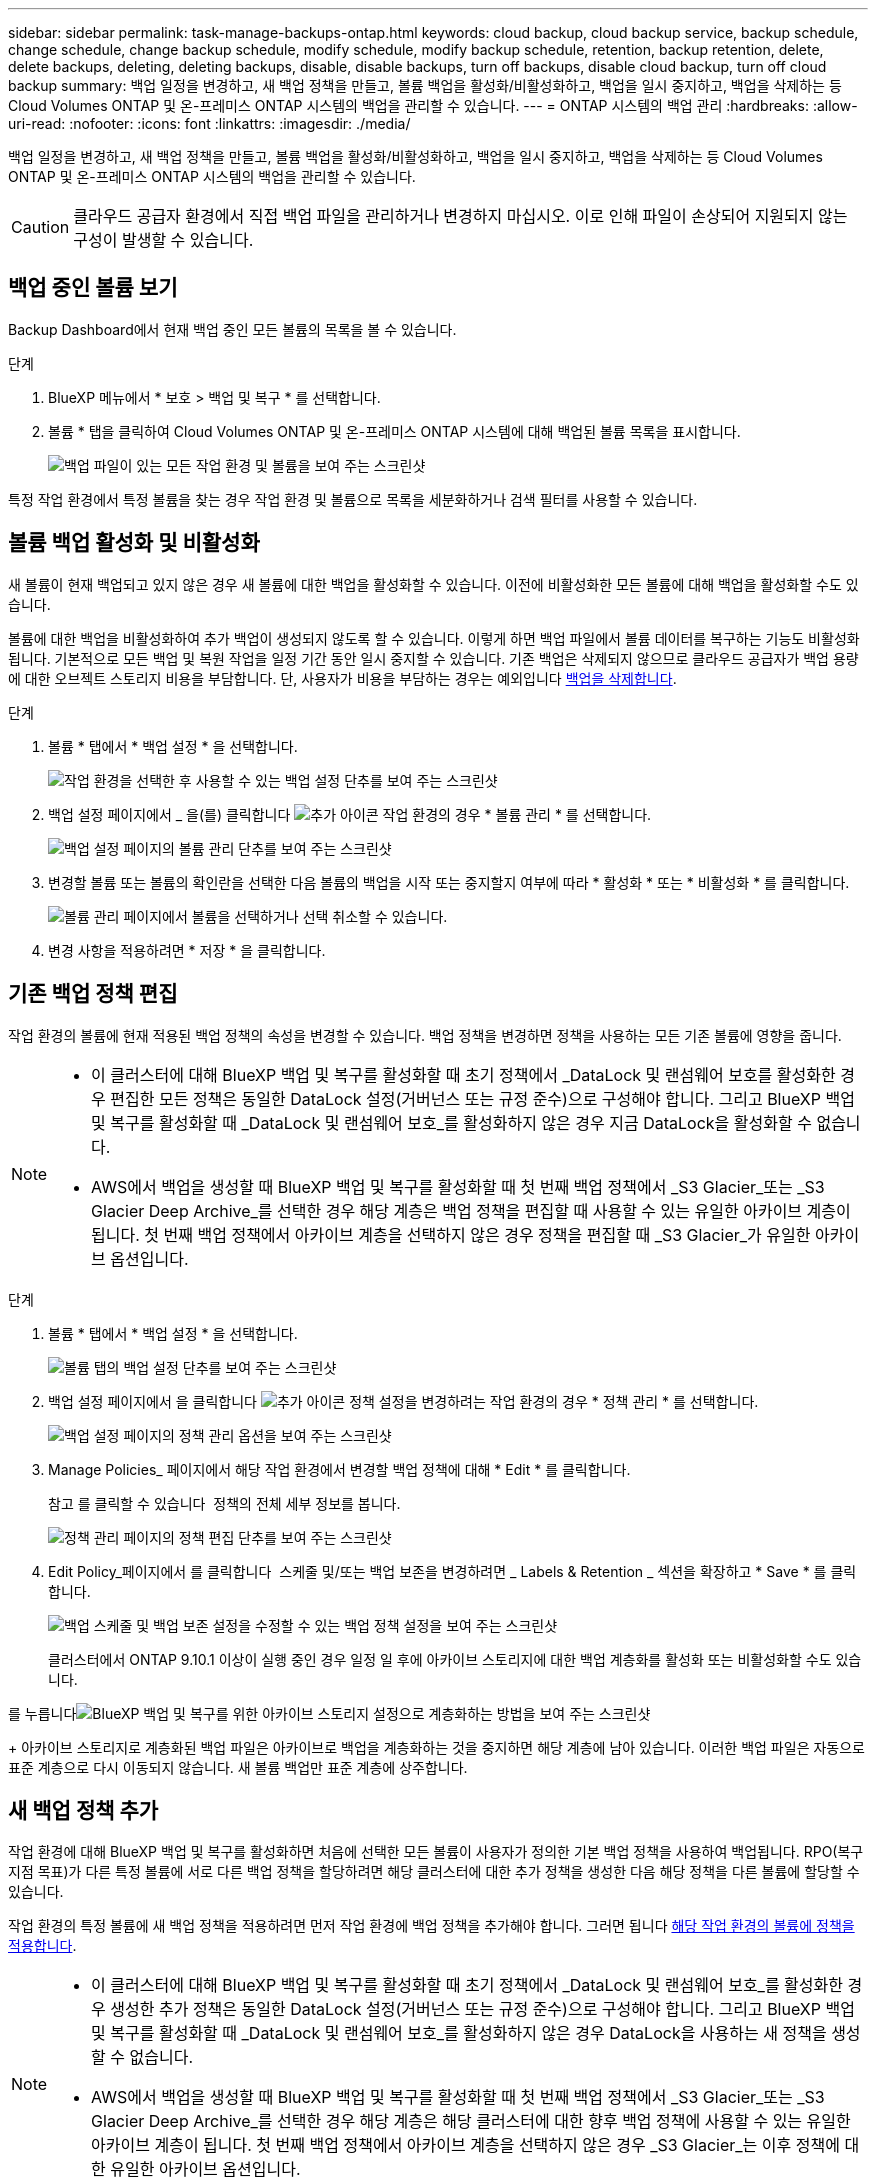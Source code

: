 ---
sidebar: sidebar 
permalink: task-manage-backups-ontap.html 
keywords: cloud backup, cloud backup service, backup schedule, change schedule, change backup schedule, modify schedule, modify backup schedule, retention, backup retention, delete, delete backups, deleting, deleting backups, disable, disable backups, turn off backups, disable cloud backup, turn off cloud backup 
summary: 백업 일정을 변경하고, 새 백업 정책을 만들고, 볼륨 백업을 활성화/비활성화하고, 백업을 일시 중지하고, 백업을 삭제하는 등 Cloud Volumes ONTAP 및 온-프레미스 ONTAP 시스템의 백업을 관리할 수 있습니다. 
---
= ONTAP 시스템의 백업 관리
:hardbreaks:
:allow-uri-read: 
:nofooter: 
:icons: font
:linkattrs: 
:imagesdir: ./media/


[role="lead"]
백업 일정을 변경하고, 새 백업 정책을 만들고, 볼륨 백업을 활성화/비활성화하고, 백업을 일시 중지하고, 백업을 삭제하는 등 Cloud Volumes ONTAP 및 온-프레미스 ONTAP 시스템의 백업을 관리할 수 있습니다.


CAUTION: 클라우드 공급자 환경에서 직접 백업 파일을 관리하거나 변경하지 마십시오. 이로 인해 파일이 손상되어 지원되지 않는 구성이 발생할 수 있습니다.



== 백업 중인 볼륨 보기

Backup Dashboard에서 현재 백업 중인 모든 볼륨의 목록을 볼 수 있습니다.

.단계
. BlueXP 메뉴에서 * 보호 > 백업 및 복구 * 를 선택합니다.
. 볼륨 * 탭을 클릭하여 Cloud Volumes ONTAP 및 온-프레미스 ONTAP 시스템에 대해 백업된 볼륨 목록을 표시합니다.
+
image:screenshot_backup_dashboard.png["백업 파일이 있는 모든 작업 환경 및 볼륨을 보여 주는 스크린샷"]



특정 작업 환경에서 특정 볼륨을 찾는 경우 작업 환경 및 볼륨으로 목록을 세분화하거나 검색 필터를 사용할 수 있습니다.



== 볼륨 백업 활성화 및 비활성화

새 볼륨이 현재 백업되고 있지 않은 경우 새 볼륨에 대한 백업을 활성화할 수 있습니다. 이전에 비활성화한 모든 볼륨에 대해 백업을 활성화할 수도 있습니다.

볼륨에 대한 백업을 비활성화하여 추가 백업이 생성되지 않도록 할 수 있습니다. 이렇게 하면 백업 파일에서 볼륨 데이터를 복구하는 기능도 비활성화됩니다. 기본적으로 모든 백업 및 복원 작업을 일정 기간 동안 일시 중지할 수 있습니다. 기존 백업은 삭제되지 않으므로 클라우드 공급자가 백업 용량에 대한 오브젝트 스토리지 비용을 부담합니다. 단, 사용자가 비용을 부담하는 경우는 예외입니다 <<볼륨에 대한 모든 백업 파일을 삭제하는 중입니다,백업을 삭제합니다>>.

.단계
. 볼륨 * 탭에서 * 백업 설정 * 을 선택합니다.
+
image:screenshot_backup_settings_button.png["작업 환경을 선택한 후 사용할 수 있는 백업 설정 단추를 보여 주는 스크린샷"]

. 백업 설정 페이지에서 _ 을(를) 클릭합니다 image:screenshot_horizontal_more_button.gif["추가 아이콘"] 작업 환경의 경우 * 볼륨 관리 * 를 선택합니다.
+
image:screenshot_backup_manage_volumes.png["백업 설정 페이지의 볼륨 관리 단추를 보여 주는 스크린샷"]

. 변경할 볼륨 또는 볼륨의 확인란을 선택한 다음 볼륨의 백업을 시작 또는 중지할지 여부에 따라 * 활성화 * 또는 * 비활성화 * 를 클릭합니다.
+
image:screenshot_backup_manage_volumes_page.png["볼륨 관리 페이지에서 볼륨을 선택하거나 선택 취소할 수 있습니다."]

. 변경 사항을 적용하려면 * 저장 * 을 클릭합니다.




== 기존 백업 정책 편집

작업 환경의 볼륨에 현재 적용된 백업 정책의 속성을 변경할 수 있습니다. 백업 정책을 변경하면 정책을 사용하는 모든 기존 볼륨에 영향을 줍니다.

[NOTE]
====
* 이 클러스터에 대해 BlueXP 백업 및 복구를 활성화할 때 초기 정책에서 _DataLock 및 랜섬웨어 보호를 활성화한 경우 편집한 모든 정책은 동일한 DataLock 설정(거버넌스 또는 규정 준수)으로 구성해야 합니다. 그리고 BlueXP 백업 및 복구를 활성화할 때 _DataLock 및 랜섬웨어 보호_를 활성화하지 않은 경우 지금 DataLock을 활성화할 수 없습니다.
* AWS에서 백업을 생성할 때 BlueXP 백업 및 복구를 활성화할 때 첫 번째 백업 정책에서 _S3 Glacier_또는 _S3 Glacier Deep Archive_를 선택한 경우 해당 계층은 백업 정책을 편집할 때 사용할 수 있는 유일한 아카이브 계층이 됩니다. 첫 번째 백업 정책에서 아카이브 계층을 선택하지 않은 경우 정책을 편집할 때 _S3 Glacier_가 유일한 아카이브 옵션입니다.


====
.단계
. 볼륨 * 탭에서 * 백업 설정 * 을 선택합니다.
+
image:screenshot_backup_settings_button.png["볼륨 탭의 백업 설정 단추를 보여 주는 스크린샷"]

. 백업 설정 페이지에서 을 클릭합니다 image:screenshot_horizontal_more_button.gif["추가 아이콘"] 정책 설정을 변경하려는 작업 환경의 경우 * 정책 관리 * 를 선택합니다.
+
image:screenshot_backup_modify_policy.png["백업 설정 페이지의 정책 관리 옵션을 보여 주는 스크린샷"]

. Manage Policies_ 페이지에서 해당 작업 환경에서 변경할 백업 정책에 대해 * Edit * 를 클릭합니다.
+
참고 를 클릭할 수 있습니다 image:button_down_caret.png[""] 정책의 전체 세부 정보를 봅니다.

+
image:screenshot_backup_manage_policy_page_edit.png["정책 관리 페이지의 정책 편집 단추를 보여 주는 스크린샷"]

. Edit Policy_페이지에서 를 클릭합니다 image:button_down_caret.png[""] 스케줄 및/또는 백업 보존을 변경하려면 _ Labels & Retention _ 섹션을 확장하고 * Save * 를 클릭합니다.
+
image:screenshot_backup_edit_policy.png["백업 스케줄 및 백업 보존 설정을 수정할 수 있는 백업 정책 설정을 보여 주는 스크린샷"]

+
클러스터에서 ONTAP 9.10.1 이상이 실행 중인 경우 일정 일 후에 아카이브 스토리지에 대한 백업 계층화를 활성화 또는 비활성화할 수도 있습니다.

+
ifdef::aws[]



link:reference-aws-backup-tiers.html["AWS 아카이브 스토리지 사용에 대해 자세히 알아보십시오"].

endif::aws[]

ifdef::azure[]

link:reference-azure-backup-tiers.html["Azure 아카이브 스토리지 사용에 대해 자세히 알아보십시오"].

endif::azure[]

ifdef::gcp[]

link:reference-google-backup-tiers.html["Google 아카이브 스토리지 사용에 대해 자세히 알아보십시오"]. (ONTAP 9.12.1 필요)

endif::gcp[]

를 누릅니다image:screenshot_backup_modify_policy_page2.png["BlueXP 백업 및 복구를 위한 아카이브 스토리지 설정으로 계층화하는 방법을 보여 주는 스크린샷"]

+ 아카이브 스토리지로 계층화된 백업 파일은 아카이브로 백업을 계층화하는 것을 중지하면 해당 계층에 남아 있습니다. 이러한 백업 파일은 자동으로 표준 계층으로 다시 이동되지 않습니다. 새 볼륨 백업만 표준 계층에 상주합니다.



== 새 백업 정책 추가

작업 환경에 대해 BlueXP 백업 및 복구를 활성화하면 처음에 선택한 모든 볼륨이 사용자가 정의한 기본 백업 정책을 사용하여 백업됩니다. RPO(복구 지점 목표)가 다른 특정 볼륨에 서로 다른 백업 정책을 할당하려면 해당 클러스터에 대한 추가 정책을 생성한 다음 해당 정책을 다른 볼륨에 할당할 수 있습니다.

작업 환경의 특정 볼륨에 새 백업 정책을 적용하려면 먼저 작업 환경에 백업 정책을 추가해야 합니다. 그러면 됩니다 <<기존 볼륨에 할당된 정책을 변경합니다,해당 작업 환경의 볼륨에 정책을 적용합니다>>.

[NOTE]
====
* 이 클러스터에 대해 BlueXP 백업 및 복구를 활성화할 때 초기 정책에서 _DataLock 및 랜섬웨어 보호_를 활성화한 경우 생성한 추가 정책은 동일한 DataLock 설정(거버넌스 또는 규정 준수)으로 구성해야 합니다. 그리고 BlueXP 백업 및 복구를 활성화할 때 _DataLock 및 랜섬웨어 보호_를 활성화하지 않은 경우 DataLock을 사용하는 새 정책을 생성할 수 없습니다.
* AWS에서 백업을 생성할 때 BlueXP 백업 및 복구를 활성화할 때 첫 번째 백업 정책에서 _S3 Glacier_또는 _S3 Glacier Deep Archive_를 선택한 경우 해당 계층은 해당 클러스터에 대한 향후 백업 정책에 사용할 수 있는 유일한 아카이브 계층이 됩니다. 첫 번째 백업 정책에서 아카이브 계층을 선택하지 않은 경우 _S3 Glacier_는 이후 정책에 대한 유일한 아카이브 옵션입니다.


====
.단계
. 볼륨 * 탭에서 * 백업 설정 * 을 선택합니다.
+
image:screenshot_backup_settings_button.png["볼륨 탭의 백업 설정 단추를 보여 주는 스크린샷"]

. 백업 설정 페이지에서 을 클릭합니다 image:screenshot_horizontal_more_button.gif["추가 아이콘"] 새 정책을 추가할 작업 환경의 경우 * 정책 관리 * 를 선택합니다.
+
image:screenshot_backup_modify_policy.png["백업 설정 페이지의 정책 관리 옵션을 보여 주는 스크린샷"]

. Manage Policies_ 페이지에서 * Add New Policy * 를 클릭합니다.
+
image:screenshot_backup_manage_policy_page_add.png["정책 관리 페이지의 새 정책 추가 단추를 보여 주는 스크린샷"]

. Add New Policy_페이지에서 를 클릭합니다 image:button_down_caret.png[""] Labels & Retention _ 섹션을 확장하여 스케줄 및 백업 보존을 정의하려면 * Save * 를 클릭합니다.
+
image:screenshot_backup_add_new_policy.png["백업 스케줄 및 백업 보존 설정을 추가할 수 있는 백업 정책 설정을 보여 주는 스크린샷"]

+
클러스터에서 ONTAP 9.10.1 이상이 실행 중인 경우 일정 일 후에 아카이브 스토리지에 대한 백업 계층화를 활성화 또는 비활성화할 수도 있습니다.

+
ifdef::aws[]



link:reference-aws-backup-tiers.html["AWS 아카이브 스토리지 사용에 대해 자세히 알아보십시오"].

endif::aws[]

ifdef::azure[]

link:reference-azure-backup-tiers.html["Azure 아카이브 스토리지 사용에 대해 자세히 알아보십시오"].

endif::azure[]

ifdef::gcp[]

link:reference-google-backup-tiers.html["Google 아카이브 스토리지 사용에 대해 자세히 알아보십시오"]. (ONTAP 9.12.1 필요)

endif::gcp[]

를 누릅니다image:screenshot_backup_modify_policy_page2.png["BlueXP 백업 및 복구를 위한 아카이브 스토리지 설정으로 계층화하는 방법을 보여 주는 스크린샷"]



== 기존 볼륨에 할당된 정책을 변경합니다

백업 빈도를 변경하거나 보존 값을 변경하려는 경우 기존 볼륨에 할당된 백업 정책을 변경할 수 있습니다.

볼륨에 적용할 정책이 이미 있어야 합니다. <<새 백업 정책 추가,작업 환경에 대한 새 백업 정책을 추가하는 방법에 대해 알아봅니다>>.

.단계
. 볼륨 * 탭에서 * 백업 설정 * 을 선택합니다.
+
image:screenshot_backup_settings_button.png["작업 환경을 선택한 후 사용할 수 있는 백업 설정 단추를 보여 주는 스크린샷"]

. 백업 설정 페이지에서 _ 을(를) 클릭합니다 image:screenshot_horizontal_more_button.gif["추가 아이콘"] 볼륨이 있는 작업 환경의 경우 * 볼륨 관리 * 를 선택합니다.
+
image:screenshot_backup_manage_volumes.png["백업 설정 페이지의 볼륨 관리 단추를 보여 주는 스크린샷"]

. 정책을 변경할 볼륨 또는 볼륨의 확인란을 선택한 다음 * 정책 변경 * 을 클릭합니다.
+
image:screenshot_backup_manage_volumes_page_change.png["볼륨 관리 페이지에서 볼륨을 선택하거나 선택 취소할 수 있습니다."]

. Change Policy_페이지에서 볼륨에 적용할 정책을 선택하고 * Change Policy * 를 클릭합니다.
+
image:screenshot_backup_change_policy.png["선택한 볼륨에 적용할 새 정책을 선택하는 방법을 보여 주는 스크린샷"]

+

NOTE: 이 클러스터에 대해 BlueXP 백업 및 복구를 활성화할 때 초기 정책에서 _DataLock 및 랜섬웨어 보호를 활성화한 경우 DataLock으로 구성된 다른 정책만 표시됩니다. BlueXP 백업 및 복구를 활성화할 때 _DataLock 및 랜섬웨어 보호_를 활성화하지 않은 경우 DataLock이 구성되지 않은 다른 정책만 표시됩니다.

. 변경 사항을 적용하려면 * 저장 * 을 클릭합니다.




== 언제든지 수동 볼륨 백업 생성

언제든지 주문형 백업을 생성하여 볼륨의 현재 상태를 캡처할 수 있습니다. 이 기능은 볼륨에 매우 중요한 변경 사항이 있어 해당 데이터를 보호하기 위해 다음 예약 백업을 기다리지 않으려는 경우 또는 볼륨이 현재 백업되고 있지 않아 현재 상태를 캡처하려는 경우에 유용합니다.

백업 이름에는 타임 스탬프가 포함되어 있어 다른 예약된 백업에서 필요 시 백업을 식별할 수 있습니다.

이 클러스터에 대해 BlueXP 백업 및 복구를 활성화할 때 _DataLock 및 랜섬웨어 보호를 활성화한 경우 주문형 백업도 DataLock으로 구성되고 보존 기간은 30일입니다. 애드혹 백업에는 랜섬웨어 스캔이 지원되지 않습니다. link:concept-cloud-backup-policies.html#datalock-and-ransomware-protection["DataLock 및 랜섬웨어 보호에 대해 자세히 알아보십시오"^].

임시 백업을 생성할 때 소스 볼륨에 스냅샷이 생성됩니다. 이 스냅샷은 일반 스냅샷 스케줄의 일부가 아니므로 회전되지 않습니다. 백업이 완료되면 소스 볼륨에서 이 스냅샷을 수동으로 삭제할 수 있습니다. 이렇게 하면 이 스냅샷과 관련된 블록을 해제할 수 있습니다. 스냅샷의 이름은 CBS-SNSHOT-adhoc 으로 시작됩니다. https://docs.netapp.com/us-en/ontap/san-admin/delete-all-existing-snapshot-copies-volume-task.html["ONTAP CLI를 사용하여 스냅샷을 삭제하는 방법을 알아봅니다"^].


NOTE: 데이터 보호 볼륨에서 필요 시 볼륨 백업을 지원하지 않습니다.

.단계
. 볼륨 * 탭에서 을 클릭합니다 image:screenshot_horizontal_more_button.gif["추가 아이콘"] 볼륨에 대해 * Backup Now * 를 선택합니다.
+
image:screenshot_backup_now_button.png["볼륨을 선택한 후 사용할 수 있는 지금 백업 단추를 보여 주는 스크린샷"]



백업이 생성될 때까지 해당 볼륨의 백업 상태 열에 "진행 중"이 표시됩니다.



== 각 볼륨의 백업 목록 보기

각 볼륨에 있는 모든 백업 파일 목록을 볼 수 있습니다. 이 페이지에는 마지막으로 수행된 백업, 현재 백업 정책, 백업 파일 크기 등과 같은 소스 볼륨, 대상 위치 및 백업 세부 정보에 대한 세부 정보가 표시됩니다.

.단계
. 볼륨 * 탭에서 을 클릭합니다 image:screenshot_horizontal_more_button.gif["추가 아이콘"] 소스 볼륨에 대해 * Details & Backup List * 를 선택합니다.
+
image:screenshot_backup_view_backups_button.png["단일 볼륨에 사용할 수 있는 세부 정보 및 AMP, 백업 목록 단추를 보여 주는 스크린샷"]

+
모든 백업 파일 목록이 소스 볼륨, 대상 위치 및 백업 세부 정보에 대한 세부 정보와 함께 표시됩니다.

+
image:screenshot_backup_view_backups.png["단일 볼륨의 모든 백업 파일 목록을 보여 주는 스크린샷"]





== 볼륨 백업에서 랜섬웨어 스캔을 실행합니다

NetApp 랜섬웨어 보호 소프트웨어는 백업 파일을 스캔하여 백업 파일이 생성될 때, 백업 파일의 데이터가 복원되고 있을 때 랜섬웨어 공격의 증거를 찾습니다. 또한 언제든지 주문형 랜섬웨어 보호 스캔을 실행하여 특정 백업 파일의 사용성을 확인할 수 있습니다. 이 기능은 특정 볼륨의 랜섬웨어 문제가 발생한 경우 해당 볼륨의 백업이 영향을 받지 않는지 확인하려는 경우에 유용합니다.

이 기능은 볼륨 백업이 ONTAP 9.11.1 이상이 설치된 시스템에서 생성되었으며 백업 정책에서 _DataLock 및 랜섬웨어 보호_를 활성화한 경우에만 사용할 수 있습니다.

.단계
. 볼륨 * 탭에서 을 클릭합니다 image:screenshot_horizontal_more_button.gif["추가 아이콘"] 소스 볼륨에 대해 * Details & Backup List * 를 선택합니다.
+
image:screenshot_backup_view_backups_button.png["단일 볼륨에 사용할 수 있는 세부 정보 및 AMP, 백업 목록 단추를 보여 주는 스크린샷"]

+
모든 백업 파일 목록이 표시됩니다.

. 을 클릭합니다 image:screenshot_horizontal_more_button.gif["추가 아이콘"] 검사할 볼륨 백업 파일의 경우 * 랜섬웨어 스캔 * 을 클릭합니다.
+
image:screenshot_scan_one_backup.png["단일 백업 파일에서 랜섬웨어 스캔을 실행하는 방법을 보여주는 스크린샷"]

+
랜섬웨어 스캔 열에 검사가 진행 중이라는 메시지가 표시됩니다.





== 백업을 삭제하는 중입니다

BlueXP 백업 및 복구를 사용하면 단일 백업 파일을 삭제하거나, 볼륨에 대한 모든 백업을 삭제하거나, 작업 환경에서 모든 볼륨의 모든 백업을 삭제할 수 있습니다. 백업이 더 이상 필요하지 않거나 소스 볼륨을 삭제하고 모든 백업을 제거하려는 경우 모든 백업을 삭제할 수 있습니다.

DataLock 및 랜섬웨어 보호를 사용하여 잠근 백업 파일은 삭제할 수 없습니다. 잠긴 백업 파일을 하나 이상 선택한 경우 UI에서 "삭제" 옵션을 사용할 수 없습니다.


CAUTION: 백업이 있는 작업 환경 또는 클러스터를 삭제하려면 * 시스템을 삭제하기 전에 * 백업을 삭제해야 합니다. 시스템을 삭제할 때 BlueXP 백업 및 복구는 자동으로 백업을 삭제하지 않으며, 시스템이 삭제된 후 백업을 삭제할 수 있도록 UI에 현재 지원이 없습니다. 나머지 백업에 대한 오브젝트 스토리지 비용은 계속해서 청구됩니다.



=== 작업 환경의 모든 백업 파일을 삭제하는 중입니다

작업 환경의 모든 백업을 삭제해도 이 작업 환경의 볼륨에 대한 향후 백업이 비활성화되지는 않습니다. 작업 환경에서 모든 볼륨의 백업 생성을 중지하려면 백업을 비활성화할 수 있습니다 <<작동 환경의 BlueXP 백업 및 복구 비활성화,참조하십시오>>.

.단계
. 볼륨 * 탭에서 * 백업 설정 * 을 선택합니다.
+
image:screenshot_backup_settings_button.png["작업 환경을 선택한 후 사용할 수 있는 백업 설정 단추를 보여 주는 스크린샷"]

. 을 클릭합니다 image:screenshot_horizontal_more_button.gif["추가 아이콘"] 모든 백업을 삭제할 작업 환경의 경우 * Delete all backups * 를 선택합니다.
+
image:screenshot_delete_all_backups.png["작업 환경의 모든 백업을 삭제하기 위해 모든 백업 삭제 버튼을 선택하는 스크린샷"]

. 확인 대화 상자에서 작업 환경의 이름을 입력하고 * 삭제 * 를 클릭합니다.




=== 볼륨에 대한 모든 백업 파일을 삭제하는 중입니다

볼륨에 대한 모든 백업을 삭제하면 해당 볼륨에 대한 이후의 백업도 비활성화됩니다.

가능합니다 <<볼륨 백업 활성화 및 비활성화,볼륨에 대한 백업을 다시 시작합니다>> 언제든지 백업 관리 페이지에서 수행할 수 있습니다.

.단계
. 볼륨 * 탭에서 을 클릭합니다 image:screenshot_horizontal_more_button.gif["추가 아이콘"] 소스 볼륨에 대해 * Details & Backup List * 를 선택합니다.
+
image:screenshot_backup_view_backups_button.png["단일 볼륨에 사용할 수 있는 세부 정보 및 AMP, 백업 목록 단추를 보여 주는 스크린샷"]

+
모든 백업 파일 목록이 표시됩니다.

+
image:screenshot_backup_view_backups.png["단일 볼륨의 모든 백업 파일 목록을 보여 주는 스크린샷"]

. Actions * > * Delete all backups * 를 클릭합니다.
+
image:screenshot_delete_we_backups.png["볼륨의 모든 백업 파일을 삭제하는 방법을 보여 주는 스크린샷"]

. 확인 대화 상자에서 볼륨 이름을 입력하고 * 삭제 * 를 클릭합니다.




=== 볼륨에 대한 단일 백업 파일 삭제

단일 백업 파일을 삭제할 수 있습니다. 이 기능은 ONTAP 9.8 이상의 시스템에서 볼륨 백업을 생성한 경우에만 사용할 수 있습니다.

.단계
. 볼륨 * 탭에서 을 클릭합니다 image:screenshot_horizontal_more_button.gif["추가 아이콘"] 소스 볼륨에 대해 * Details & Backup List * 를 선택합니다.
+
image:screenshot_backup_view_backups_button.png["단일 볼륨에 사용할 수 있는 세부 정보 및 AMP, 백업 목록 단추를 보여 주는 스크린샷"]

+
모든 백업 파일 목록이 표시됩니다.

+
image:screenshot_backup_view_backups.png["단일 볼륨의 모든 백업 파일 목록을 보여 주는 스크린샷"]

. 을 클릭합니다 image:screenshot_horizontal_more_button.gif["추가 아이콘"] 삭제하려는 볼륨 백업 파일의 경우 * 삭제 * 를 클릭합니다.
+
image:screenshot_delete_one_backup.png["단일 백업 파일을 삭제하는 방법을 보여 주는 스크린샷"]

. 확인 대화 상자에서 * 삭제 * 를 클릭합니다.




== 볼륨 백업 관계를 삭제하는 중입니다

볼륨에 대한 백업 관계를 삭제하면 새 백업 파일 생성을 중지하고 소스 볼륨을 삭제하지만 기존의 모든 백업 파일은 보존하려는 경우에 아카이빙 메커니즘이 제공됩니다. 따라서 나중에 필요할 경우 백업 파일에서 볼륨을 복원하는 동시에 소스 스토리지 시스템의 공간을 지울 수 있습니다.

소스 볼륨을 반드시 삭제할 필요는 없습니다. 볼륨에 대한 백업 관계를 삭제하고 소스 볼륨을 유지할 수 있습니다. 이 경우 나중에 볼륨에 대해 백업을 "활성화"할 수 있습니다. 이 경우에도 원래 기본 백업 복사본이 계속 사용됩니다. 새 기본 백업 복사본이 생성되어 클라우드로 내보내지지 않습니다. 백업 관계를 다시 활성화하면 볼륨에 기본 백업 정책이 할당됩니다.

이 기능은 시스템에서 ONTAP 9.12.1 이상을 실행하는 경우에만 사용할 수 있습니다.

BlueXP 백업 및 복구 사용자 인터페이스에서 소스 볼륨을 삭제할 수 없습니다. 하지만 Canvas에서 볼륨 세부 정보 페이지를 열 수 있습니다 https://docs.netapp.com/us-en/bluexp-cloud-volumes-ontap/task-manage-volumes.html#manage-volumes["여기서 볼륨을 삭제합니다"].


NOTE: 관계가 삭제된 후에는 개별 볼륨 백업 파일을 삭제할 수 없습니다. 그러나, link:task-manage-backups-ontap.html#deleting-all-backup-files-for-a-volume["볼륨에 대한 모든 백업을 삭제합니다"] 모든 백업 파일을 제거하려는 경우

.단계
. 볼륨 * 탭에서 * 백업 설정 * 을 선택합니다.
+
image:screenshot_backup_settings_button.png["작업 환경을 선택한 후 사용할 수 있는 백업 설정 단추를 보여 주는 스크린샷"]

. 백업 설정 페이지에서 _ 을(를) 클릭합니다 image:screenshot_horizontal_more_button.gif["추가 아이콘"] 작업 환경의 경우 * 볼륨 관리 * 를 선택합니다.
+
image:screenshot_backup_manage_volumes.png["백업 설정 페이지의 볼륨 관리 단추를 보여 주는 스크린샷"]

. 백업 관계를 삭제할 볼륨 또는 볼륨의 확인란을 선택한 다음 * 관계 삭제 * 를 클릭합니다.
+
image:screenshot_delete_relationship.png["여러 볼륨의 백업 관계를 삭제하는 방법을 보여 주는 스크린샷"]

. 변경 사항을 적용하려면 * 저장 * 을 클릭합니다.


볼륨 페이지에서도 단일 볼륨의 백업 관계를 삭제할 수 있습니다.

image:screenshot_delete_relationship_single.png["단일 볼륨의 백업 관계를 삭제하는 방법을 보여 주는 스크린샷"]

각 볼륨의 백업 목록을 보면 * 관계 삭제됨 * 으로 나열된 "관계 상태"가 표시됩니다.

image:screenshot_backup_view_no_relationship.png["볼륨 백업 관계를 삭제한 후 관계 삭제됨 상태를 보여 주는 스크린샷"]



== 작동 환경의 BlueXP 백업 및 복구 비활성화

작업 환경에 대해 BlueXP 백업 및 복구를 비활성화하면 시스템의 각 볼륨의 백업이 비활성화되며 볼륨 복원 기능도 비활성화됩니다. 기존 백업은 삭제되지 않습니다. 이 작업 환경에서 백업 서비스의 등록을 취소하지 않습니다. 기본적으로 모든 백업 및 복원 작업을 일정 기간 동안 일시 중지할 수 있습니다.

사용자가 비용을 부담하지 않는 한, 클라우드 공급자가 백업 용량에 대한 오브젝트 스토리지 비용에 대해 계속 청구한다는 점에 유의하십시오 <<작업 환경의 모든 백업 파일을 삭제하는 중입니다,백업을 삭제합니다>>.

.단계
. 볼륨 * 탭에서 * 백업 설정 * 을 선택합니다.
+
image:screenshot_backup_settings_button.png["작업 환경을 선택한 후 사용할 수 있는 백업 설정 단추를 보여 주는 스크린샷"]

. 백업 설정 페이지에서 _ 을(를) 클릭합니다 image:screenshot_horizontal_more_button.gif["추가 아이콘"] 백업을 비활성화하려는 작업 환경에서 * 백업 비활성화 * 를 선택합니다.
+
image:screenshot_disable_backups.png["작업 환경의 백업 비활성화 단추 스크린샷"]

. 확인 대화 상자에서 * 비활성화 * 를 클릭합니다.



NOTE: 백업이 비활성화된 동안 해당 작업 환경에 대해 * 백업 활성화 * 버튼이 나타납니다. 이 버튼을 클릭하면 해당 작업 환경에 대한 백업 기능을 다시 활성화할 수 있습니다.



== 작업 환경의 BlueXP 백업 및 복구 등록을 취소하는 중입니다

백업 기능을 더 이상 사용하지 않고 해당 작업 환경의 백업에 대한 비용을 더 이상 부과하지 않으려는 경우 작업 환경에 대한 BlueXP 백업 및 복구 등록을 취소할 수 있습니다. 일반적으로 이 기능은 작업 환경을 삭제할 계획이고 백업 서비스를 취소할 때 사용됩니다.

클러스터 백업이 저장되는 대상 오브젝트 저장소를 변경하려는 경우에도 이 기능을 사용할 수 있습니다. 작업 환경에 대한 BlueXP 백업 및 복구 등록을 취소한 후 새 클라우드 공급자 정보를 사용하여 해당 클러스터에 대한 BlueXP 백업 및 복구를 활성화할 수 있습니다.

BlueXP 백업 및 복구 등록을 취소하려면 다음 단계를 순서대로 수행해야 합니다.

* 작업 환경의 BlueXP 백업 및 복구를 비활성화합니다
* 해당 작업 환경의 모든 백업을 삭제합니다


이 두 작업이 완료될 때까지 등록 취소 옵션을 사용할 수 없습니다.

.단계
. 볼륨 * 탭에서 * 백업 설정 * 을 선택합니다.
+
image:screenshot_backup_settings_button.png["작업 환경을 선택한 후 사용할 수 있는 백업 설정 단추를 보여 주는 스크린샷"]

. 백업 설정 페이지에서 _ 을(를) 클릭합니다 image:screenshot_horizontal_more_button.gif["추가 아이콘"] 백업 서비스의 등록을 취소하려는 작업 환경의 경우 * 등록 취소 * 를 선택합니다.
+
image:screenshot_backup_unregister.png["작업 환경의 백업 등록 취소 단추 스크린샷"]

. 확인 대화 상자에서 * 등록 취소 * 를 클릭합니다.

